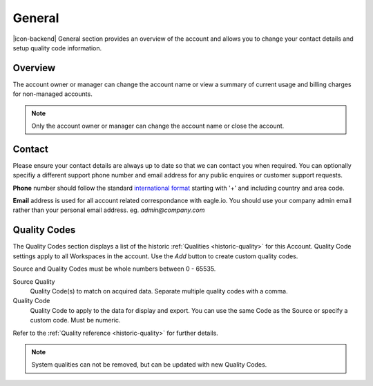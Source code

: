 General
=======

|icon-backend| General section provides an overview of the account and allows you to change your contact details and setup quality code information.

.. only:: not latex

    |


Overview
--------

The account owner or manager can change the account name or view a summary of current usage and billing charges for non-managed accounts.

.. raw:: latex

    \vspace{-10pt}
    
.. only:: not latex

	.. image:: account_general_overview.jpg
		:scale: 50 %

	| 

.. only:: latex
	
	| 

	.. image:: account_general_overview.jpg
		:scale: 80 %


.. note:: 
	Only the account owner or manager can change the account name or close the account.

.. only:: not latex

    |


Contact
--------

Please ensure your contact details are always up to date so that we can contact you when required. You can optionally specifiy a different support phone number and email address for any public enquires or customer support requests.

**Phone** number should follow the standard `international format`_ starting with '+' and including country and area code.

**Email** address is used for all account related correspondance with eagle.io. You should use your company admin email rather than your personal email address. eg. *admin@company.com*

.. raw:: latex

    \vspace{-10pt}
    
.. only:: not latex

	.. image:: account_general_contact.jpg
		:scale: 50 %

	| 

.. only:: latex
	
	| 

	.. image:: account_general_contact.jpg
		:scale: 80 %


.. _international format: http://en.wikipedia.org/wiki/National_conventions_for_writing_telephone_numbers

.. only:: not latex

    |


.. _management-general-qualitycodes:

Quality Codes
-------------

The Quality Codes section displays a list of the historic :ref:`Qualities <historic-quality>` for this Account. Quality Code settings apply to all Workspaces in the account. Use the *Add* button to create custom quality codes.

Source and Quality Codes must be whole numbers between 0 - 65535.

.. raw:: latex

    \vspace{-10pt}
    
.. only:: not latex

	.. image:: account_general_quality.jpg
		:scale: 50 %

	| 

.. only:: latex
	
	| 

	.. image:: account_general_quality.jpg
		:scale: 80 %

Source Quality
	Quality Code(s) to match on acquired data. Separate multiple quality codes with a comma.

Quality Code
	Quality Code to apply to the data for display and export. You can use the same Code as the Source or specify a custom code. Must be numeric.

Refer to the :ref:`Quality reference <historic-quality>` for further details.

.. note::
	System qualities can not be removed, but can be updated with new Quality Codes.

.. raw:: latex

    \newpage
